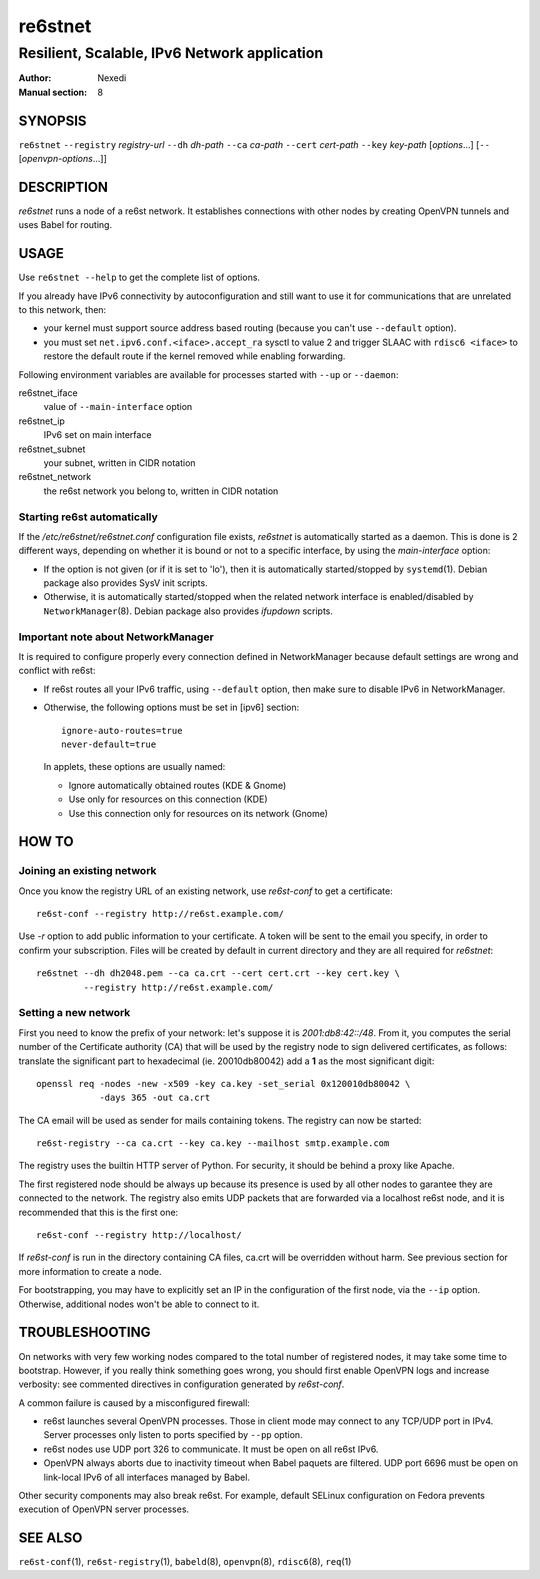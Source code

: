 ==========
 re6stnet
==========

---------------------------------------------
Resilient, Scalable, IPv6 Network application
---------------------------------------------

:Author: Nexedi
:Manual section: 8

SYNOPSIS
========

``re6stnet`` ``--registry`` `registry-url` ``--dh`` `dh-path`
``--ca`` `ca-path` ``--cert`` `cert-path` ``--key`` `key-path`
[`options`...] [``--`` [`openvpn-options`...]]

DESCRIPTION
===========

`re6stnet` runs a node of a re6st network. It establishes connections
with other nodes by creating OpenVPN tunnels and uses Babel for routing.

USAGE
=====

Use ``re6stnet --help`` to get the complete list of options.

If you already have IPv6 connectivity by autoconfiguration and still want to
use it for communications that are unrelated to this network, then:

- your kernel must support source address based routing (because you can't
  use ``--default`` option).
- you must set ``net.ipv6.conf.<iface>.accept_ra`` sysctl to value 2 and
  trigger SLAAC with ``rdisc6 <iface>`` to restore the default route if the
  kernel removed while enabling forwarding.

Following environment variables are available for processes started with
``--up`` or ``--daemon``:

re6stnet_iface
  value of ``--main-interface`` option
re6stnet_ip
  IPv6 set on main interface
re6stnet_subnet
  your subnet, written in CIDR notation
re6stnet_network
  the re6st network you belong to, written in CIDR notation

Starting re6st automatically
----------------------------

If the `/etc/re6stnet/re6stnet.conf` configuration file exists, `re6stnet` is
automatically started as a daemon. This is done is 2 different ways, depending
on whether it is bound or not to a specific interface, by using the
`main-interface` option:

- If the option is not given (or if it is set to 'lo'), then it is automatically
  started/stopped by ``systemd``\ (1). Debian package also provides SysV init
  scripts.

- Otherwise, it is automatically started/stopped when the related network
  interface is enabled/disabled by ``NetworkManager``\ (8). Debian package also
  provides `ifupdown` scripts.

Important note about NetworkManager
-----------------------------------

It is required to configure properly every connection defined in NetworkManager
because default settings are wrong and conflict with re6st:

- If re6st routes all your IPv6 traffic, using ``--default`` option, then make
  sure to disable IPv6 in NetworkManager.

- Otherwise, the following options must be set in [ipv6] section::

   ignore-auto-routes=true
   never-default=true

  In applets, these options are usually named:

  - Ignore automatically obtained routes (KDE & Gnome)
  - Use only for resources on this connection (KDE)
  - Use this connection only for resources on its network (Gnome)

HOW TO
======

Joining an existing network
---------------------------

Once you know the registry URL of an existing network, use `re6st-conf` to get
a certificate::

  re6st-conf --registry http://re6st.example.com/

Use `-r` option to add public information to your certificate.
A token will be sent to the email you specify, in order to confirm your
subscription.
Files will be created by default in current directory and they are all
required for `re6stnet`::

  re6stnet --dh dh2048.pem --ca ca.crt --cert cert.crt --key cert.key \
           --registry http://re6st.example.com/

Setting a new network
---------------------

First you need to know the prefix of your network: let's suppose it is
`2001:db8:42::/48`. From it, you computes the serial number of the Certificate
authority (CA) that will be used by the registry node to sign delivered
certificates, as follows: translate the significant part to hexadecimal
(ie. 20010db80042) add a **1** as the most significant digit::

  openssl req -nodes -new -x509 -key ca.key -set_serial 0x120010db80042 \
              -days 365 -out ca.crt

The CA email will be used as sender for mails containing tokens.
The registry can now be started::

  re6st-registry --ca ca.crt --key ca.key --mailhost smtp.example.com

The registry uses the builtin HTTP server of Python. For security, it should be
behind a proxy like Apache.

The first registered node should be always up because its presence is used by
all other nodes to garantee they are connected to the network. The registry
also emits UDP packets that are forwarded via a localhost re6st node, and it is
recommended that this is the first one::

  re6st-conf --registry http://localhost/

If `re6st-conf` is run in the directory containing CA files, ca.crt will be
overridden without harm. See previous section for more information to create
a node.

For bootstrapping, you may have to explicitly set an IP in the configuration
of the first node, via the ``--ip`` option. Otherwise, additional nodes won't
be able to connect to it.

TROUBLESHOOTING
===============

On networks with very few working nodes compared to the total number of
registered nodes, it may take some time to bootstrap. However, if you really
think something goes wrong, you should first enable OpenVPN logs and increase
verbosity: see commented directives in configuration generated by `re6st-conf`.

A common failure is caused by a misconfigured firewall:

- re6st launches several OpenVPN processes. Those in client mode may connect to
  any TCP/UDP port in IPv4. Server processes only listen to ports specified
  by ``--pp`` option.

- re6st nodes use UDP port 326 to communicate.
  It must be open on all re6st IPv6.

- OpenVPN always aborts due to inactivity timeout when Babel paquets are
  filtered. UDP port 6696 must be open on link-local IPv6 of all interfaces
  managed by Babel.

Other security components may also break re6st. For example, default SELinux
configuration on Fedora prevents execution of OpenVPN server processes.

SEE ALSO
========

``re6st-conf``\ (1), ``re6st-registry``\ (1), ``babeld``\ (8), ``openvpn``\ (8),
``rdisc6``\ (8), ``req``\ (1)
